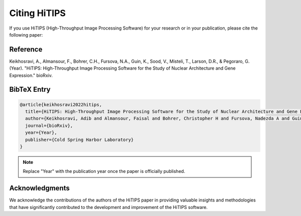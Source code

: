 Citing HiTIPS
=============

If you use HiTIPS (High-Throughput Image Processing Software) for your research or in your publication, please cite the following paper:

Reference
---------

Keikhosravi, A., Almansour, F., Bohrer, C.H., Fursova, N.A., Guin, K., Sood, V., Misteli, T., Larson, D.R., & Pegoraro, G. (Year). "HiTIPS: High-Throughput Image Processing Software for the Study of Nuclear Architecture and Gene Expression." bioRxiv.

BibTeX Entry
------------

.. code-block:: bibtex

    @article{keikhosravi2022hitips,
      title={HiTIPS: High-Throughput Image Processing Software for the Study of Nuclear Architecture and Gene Expression},
      author={Keikhosravi, Adib and Almansour, Faisal and Bohrer, Christopher H and Fursova, Nadezda A and Guin, Krishnendu and Sood, Varun and Misteli, Tom and Larson, Daniel R and Pegoraro, Gianluca},
      journal={bioRxiv},
      year={Year},
      publisher={Cold Spring Harbor Laboratory}
    }

.. note:: Replace "Year" with the publication year once the paper is officially published.

Acknowledgments
---------------

We acknowledge the contributions of the authors of the HiTIPS paper in providing valuable insights and methodologies that have significantly contributed to the development and improvement of the HiTIPS software.
